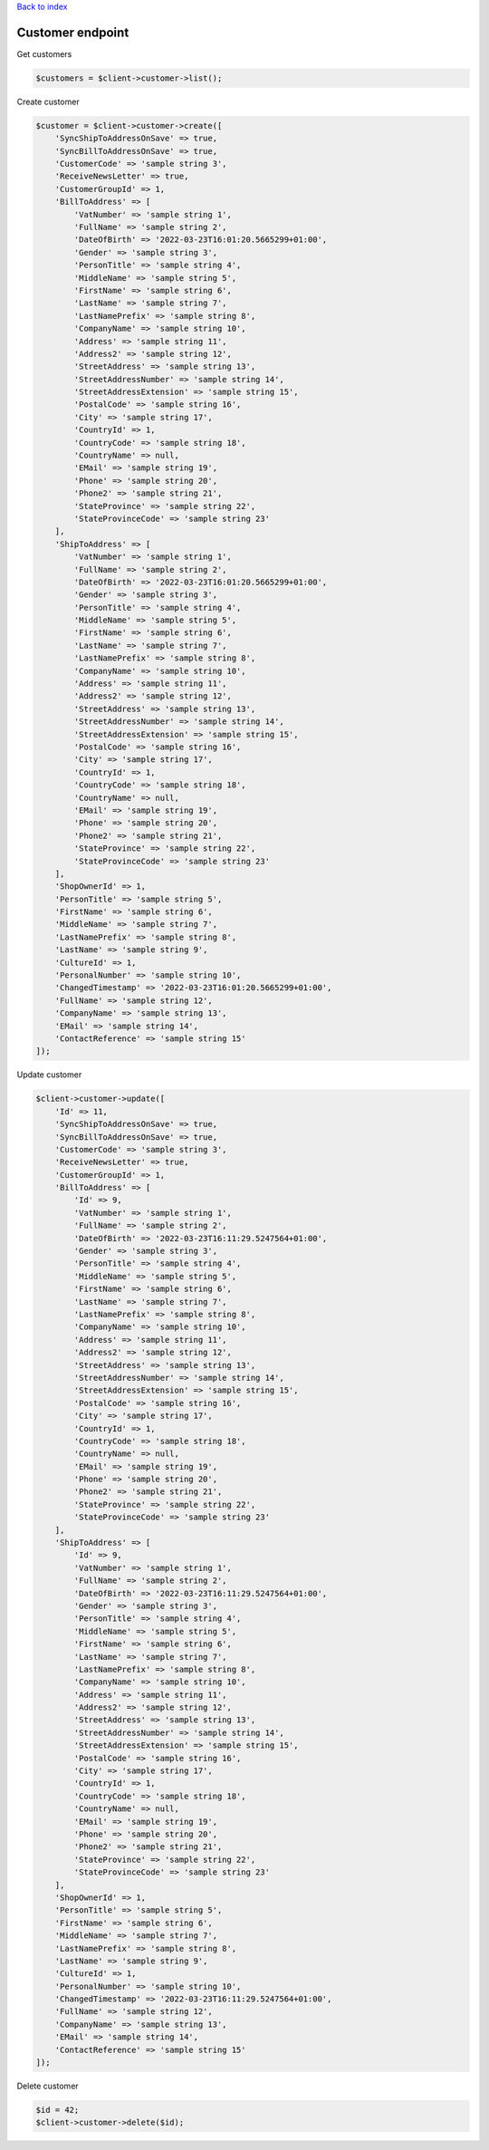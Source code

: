 .. title:: Customer endpoint

`Back to index <index.rst>`_

=================
Customer endpoint
=================

Get customers

.. code-block:: php
    
    $customers = $client->customer->list();

Create customer

.. code-block:: php
     
    $customer = $client->customer->create([
        'SyncShipToAddressOnSave' => true,
        'SyncBillToAddressOnSave' => true,
        'CustomerCode' => 'sample string 3',
        'ReceiveNewsLetter' => true,
        'CustomerGroupId' => 1,
        'BillToAddress' => [
            'VatNumber' => 'sample string 1',
            'FullName' => 'sample string 2',
            'DateOfBirth' => '2022-03-23T16:01:20.5665299+01:00',
            'Gender' => 'sample string 3',
            'PersonTitle' => 'sample string 4',
            'MiddleName' => 'sample string 5',
            'FirstName' => 'sample string 6',
            'LastName' => 'sample string 7',
            'LastNamePrefix' => 'sample string 8',
            'CompanyName' => 'sample string 10',
            'Address' => 'sample string 11',
            'Address2' => 'sample string 12',
            'StreetAddress' => 'sample string 13',
            'StreetAddressNumber' => 'sample string 14',
            'StreetAddressExtension' => 'sample string 15',
            'PostalCode' => 'sample string 16',
            'City' => 'sample string 17',
            'CountryId' => 1,
            'CountryCode' => 'sample string 18',
            'CountryName' => null,
            'EMail' => 'sample string 19',
            'Phone' => 'sample string 20',
            'Phone2' => 'sample string 21',
            'StateProvince' => 'sample string 22',
            'StateProvinceCode' => 'sample string 23'
        ],
        'ShipToAddress' => [
            'VatNumber' => 'sample string 1',
            'FullName' => 'sample string 2',
            'DateOfBirth' => '2022-03-23T16:01:20.5665299+01:00',
            'Gender' => 'sample string 3',
            'PersonTitle' => 'sample string 4',
            'MiddleName' => 'sample string 5',
            'FirstName' => 'sample string 6',
            'LastName' => 'sample string 7',
            'LastNamePrefix' => 'sample string 8',
            'CompanyName' => 'sample string 10',
            'Address' => 'sample string 11',
            'Address2' => 'sample string 12',
            'StreetAddress' => 'sample string 13',
            'StreetAddressNumber' => 'sample string 14',
            'StreetAddressExtension' => 'sample string 15',
            'PostalCode' => 'sample string 16',
            'City' => 'sample string 17',
            'CountryId' => 1,
            'CountryCode' => 'sample string 18',
            'CountryName' => null,
            'EMail' => 'sample string 19',
            'Phone' => 'sample string 20',
            'Phone2' => 'sample string 21',
            'StateProvince' => 'sample string 22',
            'StateProvinceCode' => 'sample string 23'
        ],
        'ShopOwnerId' => 1,
        'PersonTitle' => 'sample string 5',
        'FirstName' => 'sample string 6',
        'MiddleName' => 'sample string 7',
        'LastNamePrefix' => 'sample string 8',
        'LastName' => 'sample string 9',
        'CultureId' => 1,
        'PersonalNumber' => 'sample string 10',
        'ChangedTimestamp' => '2022-03-23T16:01:20.5665299+01:00',
        'FullName' => 'sample string 12',
        'CompanyName' => 'sample string 13',
        'EMail' => 'sample string 14',
        'ContactReference' => 'sample string 15'
    ]);

Update customer

.. code-block:: php
    
    $client->customer->update([
        'Id' => 11,
        'SyncShipToAddressOnSave' => true,
        'SyncBillToAddressOnSave' => true,
        'CustomerCode' => 'sample string 3',
        'ReceiveNewsLetter' => true,
        'CustomerGroupId' => 1,
        'BillToAddress' => [
            'Id' => 9,
            'VatNumber' => 'sample string 1',
            'FullName' => 'sample string 2',
            'DateOfBirth' => '2022-03-23T16:11:29.5247564+01:00',
            'Gender' => 'sample string 3',
            'PersonTitle' => 'sample string 4',
            'MiddleName' => 'sample string 5',
            'FirstName' => 'sample string 6',
            'LastName' => 'sample string 7',
            'LastNamePrefix' => 'sample string 8',
            'CompanyName' => 'sample string 10',
            'Address' => 'sample string 11',
            'Address2' => 'sample string 12',
            'StreetAddress' => 'sample string 13',
            'StreetAddressNumber' => 'sample string 14',
            'StreetAddressExtension' => 'sample string 15',
            'PostalCode' => 'sample string 16',
            'City' => 'sample string 17',
            'CountryId' => 1,
            'CountryCode' => 'sample string 18',
            'CountryName' => null,
            'EMail' => 'sample string 19',
            'Phone' => 'sample string 20',
            'Phone2' => 'sample string 21',
            'StateProvince' => 'sample string 22',
            'StateProvinceCode' => 'sample string 23'
        ],
        'ShipToAddress' => [
            'Id' => 9,
            'VatNumber' => 'sample string 1',
            'FullName' => 'sample string 2',
            'DateOfBirth' => '2022-03-23T16:11:29.5247564+01:00',
            'Gender' => 'sample string 3',
            'PersonTitle' => 'sample string 4',
            'MiddleName' => 'sample string 5',
            'FirstName' => 'sample string 6',
            'LastName' => 'sample string 7',
            'LastNamePrefix' => 'sample string 8',
            'CompanyName' => 'sample string 10',
            'Address' => 'sample string 11',
            'Address2' => 'sample string 12',
            'StreetAddress' => 'sample string 13',
            'StreetAddressNumber' => 'sample string 14',
            'StreetAddressExtension' => 'sample string 15',
            'PostalCode' => 'sample string 16',
            'City' => 'sample string 17',
            'CountryId' => 1,
            'CountryCode' => 'sample string 18',
            'CountryName' => null,
            'EMail' => 'sample string 19',
            'Phone' => 'sample string 20',
            'Phone2' => 'sample string 21',
            'StateProvince' => 'sample string 22',
            'StateProvinceCode' => 'sample string 23'
        ],
        'ShopOwnerId' => 1,
        'PersonTitle' => 'sample string 5',
        'FirstName' => 'sample string 6',
        'MiddleName' => 'sample string 7',
        'LastNamePrefix' => 'sample string 8',
        'LastName' => 'sample string 9',
        'CultureId' => 1,
        'PersonalNumber' => 'sample string 10',
        'ChangedTimestamp' => '2022-03-23T16:11:29.5247564+01:00',
        'FullName' => 'sample string 12',
        'CompanyName' => 'sample string 13',
        'EMail' => 'sample string 14',
        'ContactReference' => 'sample string 15'
    ]);

Delete customer

.. code-block:: php
    
    $id = 42;
    $client->customer->delete($id);
